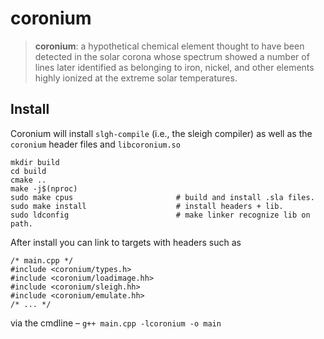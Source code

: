 * coronium

#+begin_quote
*coronium*: a hypothetical chemical element thought to have been detected in the
solar corona whose spectrum showed a number of lines later identified as
belonging to iron, nickel, and other elements highly ionized at the extreme
solar temperatures.
#+end_quote

** Install
Coronium will install =slgh-compile= (i.e., the sleigh compiler) as well as the =coronium= header files and =libcoronium.so=

#+begin_src shell
  mkdir build
  cd build
  cmake ..
  make -j$(nproc)
  sudo make cpus                       # build and install .sla files.
  sudo make install                    # install headers + lib.
  sudo ldconfig                        # make linker recognize lib on path.
#+end_src

After install you can link to targets with headers such as
#+begin_src c++
  /* main.cpp */
  #include <coronium/types.h>
  #include <coronium/loadimage.hh>
  #include <coronium/sleigh.hh>
  #include <coronium/emulate.hh>
  /* ... */  
#+end_src

via the cmdline -- =g++ main.cpp -lcoronium -o main=
